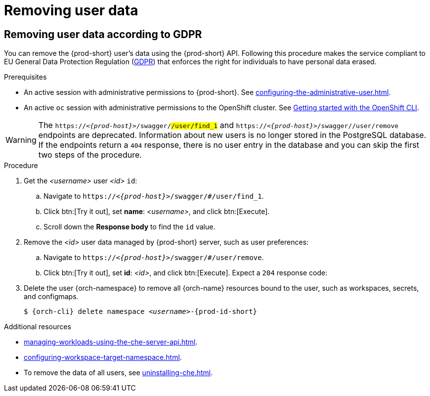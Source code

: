 :_content-type: PROCEDURE
:description: Removing user data
:keywords: administration-guide, removing-user-data
:navtitle: Removing user data
:page-aliases: .:removing-user-data.adoc

[id="removing-user-data"]
= Removing user data

== Removing user data according to GDPR


You can remove the {prod-short} user’s data using the {prod-short} API.
Following this procedure makes the service compliant to EU General Data Protection Regulation (link:https://en.wikipedia.org/wiki/General_Data_Protection_Regulation[GDPR]) that enforces the right for individuals to have personal data erased.

.Prerequisites

* An active session with administrative permissions to {prod-short}. See xref:configuring-the-administrative-user.adoc[].

* An active `oc` session with administrative permissions to the OpenShift cluster. See link:https://docs.openshift.com/container-platform/{ocp4-ver}/cli_reference/openshift_cli/getting-started-cli.html[Getting started with the OpenShift CLI].

[WARNING]
==== 
The `pass:c,m,a,q[+https:+//__<{prod-host}>__]/swagger/#/user/find_1` and `pass:c,m,a,q[+https:+//__<{prod-host}>__]/swagger/#/user/remove` endpoints are deprecated. 
Information about new users is no longer stored in the PostgreSQL database. If the endpoints return a `404` response, there is no user entry in the database and you can skip the first two steps of the procedure.
====

.Procedure

. Get the __<username>__ user __<id>__ `id`:
.. Navigate to `pass:c,m,a,q[+https:+//__<{prod-host}>__]/swagger/#/user/find_1`.
.. Click btn:[Try it out], set *name*: __<username>__, and click btn:[Execute].
.. Scroll down the *Response body* to find the `id` value.

. Remove the __<id>__ user data managed by {prod-short} server, such as user preferences: 
.. Navigate to `pass:c,m,a,q[+https:+//__<{prod-host}>__]/swagger/#/user/remove`.
.. Click btn:[Try it out], set *id*: __<id>__, and click btn:[Execute]. Expect a `204` response code:

. Delete the user {orch-namespace} to remove all {orch-name} resources bound to the user, such as workspaces, secrets, and configmaps.
+
[source,shell,subs="+quotes,macros,attributes"]
----
$ {orch-cli} delete namespace __<username>__-{prod-id-short}
----

.Additional resources

* xref:managing-workloads-using-the-che-server-api.adoc[].
* xref:configuring-workspace-target-namespace.adoc[].
* To remove the data of all users, see xref:uninstalling-che.adoc[].
